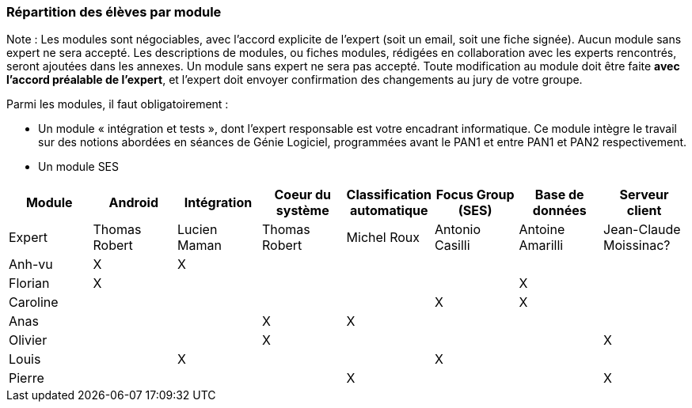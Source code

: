 === Répartition des élèves par module

Note : Les modules sont négociables, avec l’accord explicite de l’expert
(soit un email, soit une fiche signée). Aucun module sans expert ne sera
accepté. Les descriptions de modules, ou fiches modules, rédigées en
collaboration avec les experts rencontrés, seront ajoutées dans les
annexes. Un module sans expert ne sera pas accepté. Toute modification
au module doit être faite *avec l’accord préalable de l’expert*, et
l’expert doit envoyer confirmation des changements au jury de votre
groupe.

Parmi les modules, il faut obligatoirement :

* Un module « intégration et tests », dont l’expert responsable est
votre encadrant informatique. Ce module intègre le travail sur des
notions abordées en séances de Génie Logiciel, programmées avant le PAN1
et entre PAN1 et PAN2 respectivement.
* Un module SES

[cols=",^,^,^,^,^,^,^",options="header",]
|====
| Module        | Android | Intégration| Coeur du système| Classification automatique| Focus Group (SES)| Base de données| Serveur client
| Expert |Thomas Robert         |Lucien Maman         |Thomas Robert         |Michel Roux   |Antonio Casilli       |Antoine Amarilli           |Jean-Claude Moissinac?

| Anh-vu    | X       |     X   |         |         |        |            |

|Florian   |   X      |        |         |         |         |  X          |

| Caroline    |         |        |         |         |     X    |  X        |

| Anas   |      |         |      X   |    X     |         |          |

| Olivier    |         |       |    X     |        |         |         |X

| Louis    |         |    X     |         |         |     X    |            |

| Pierre    |        |       |         |    X     |        |            | X
|====
